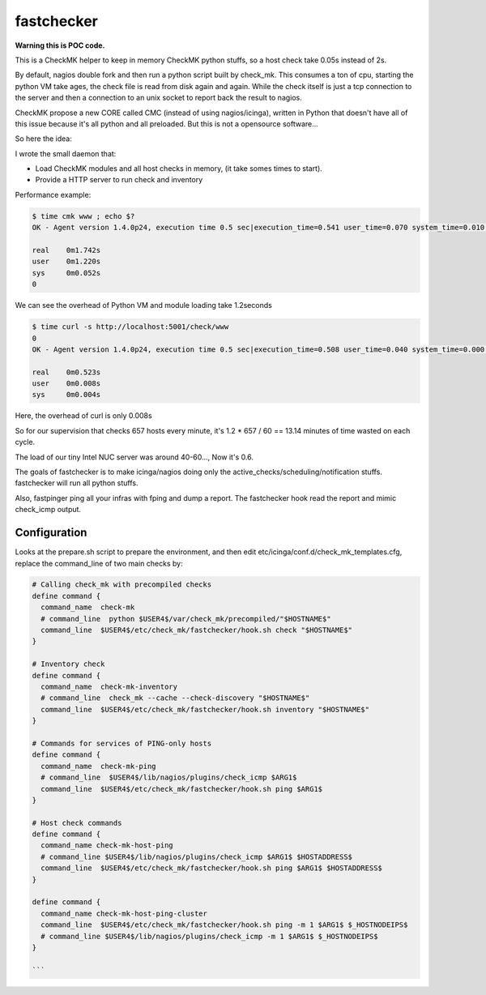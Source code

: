 fastchecker
===============

**Warning this is POC code.**

This is a CheckMK helper to keep in memory CheckMK python stuffs, so a host check take 0.05s instead of 2s.

By default, nagios double fork and then run a python script built by check_mk.
This consumes a ton of cpu, starting the python VM take ages, the check file is
read from disk again and again.  While the check itself is just a tcp
connection to the server and then a connection to an unix socket to report back
the result to nagios.

CheckMK propose a new CORE called CMC (instead of using nagios/icinga), written
in Python that doesn't have all of this issue because it's all python and all
preloaded. But this is not a opensource software...

So here the idea:

I wrote the small daemon that:

* Load CheckMK modules and all host checks in memory, (it take somes times to start).
* Provide a HTTP server to run check and inventory

Performance example:

.. code-block::

        $ time cmk www ; echo $?
        OK - Agent version 1.4.0p24, execution time 0.5 sec|execution_time=0.541 user_time=0.070 system_time=0.010 children_user_time=0.000 children_system_time=0.000 time_agent=0.464

        real    0m1.742s
        user    0m1.220s
        sys     0m0.052s
        0

We can see the overhead of Python VM and module loading take 1.2seconds

.. code-block::

        $ time curl -s http://localhost:5001/check/www
        0
        OK - Agent version 1.4.0p24, execution time 0.5 sec|execution_time=0.508 user_time=0.040 system_time=0.000 children_user_time=0.000 children_system_time=0.000 time_agent=0.464

        real    0m0.523s
        user    0m0.008s
        sys     0m0.004s

Here, the overhead of curl is only 0.008s

So for our supervision that checks 657 hosts every minute, it's 1.2 * 657 / 60 == 13.14 minutes of time wasted on each cycle.

The load of our tiny Intel NUC server was around 40-60..., Now it's 0.6.

The goals of fastchecker is to make icinga/nagios doing only the
active_checks/scheduling/notification stuffs. fastchecker will run all
python stuffs.

Also, fastpinger ping all your infras with fping and dump a report.
The fastchecker hook read the report and mimic check_icmp output.

Configuration
-------------

Looks at the prepare.sh script to prepare the environment, and then edit
etc/icinga/conf.d/check_mk_templates.cfg, replace the command_line of two main
checks by:

.. code-block::

        # Calling check_mk with precompiled checks
        define command {
          command_name  check-mk
          # command_line  python $USER4$/var/check_mk/precompiled/"$HOSTNAME$"
          command_line  $USER4$/etc/check_mk/fastchecker/hook.sh check "$HOSTNAME$"
        }

        # Inventory check
        define command {
          command_name  check-mk-inventory
          # command_line  check_mk --cache --check-discovery "$HOSTNAME$"
          command_line  $USER4$/etc/check_mk/fastchecker/hook.sh inventory "$HOSTNAME$"
        }

	# Commands for services of PING-only hosts
	define command {
	  command_name  check-mk-ping
	  # command_line  $USER4$/lib/nagios/plugins/check_icmp $ARG1$
	  command_line  $USER4$/etc/check_mk/fastchecker/hook.sh ping $ARG1$
	}

	# Host check commands
	define command {
	  command_name check-mk-host-ping
	  # command_line $USER4$/lib/nagios/plugins/check_icmp $ARG1$ $HOSTADDRESS$
	  command_line  $USER4$/etc/check_mk/fastchecker/hook.sh ping $ARG1$ $HOSTADDRESS$
	}

	define command {
	  command_name check-mk-host-ping-cluster
	  command_line  $USER4$/etc/check_mk/fastchecker/hook.sh ping -m 1 $ARG1$ $_HOSTNODEIPS$
	  # command_line $USER4$/lib/nagios/plugins/check_icmp -m 1 $ARG1$ $_HOSTNODEIPS$
	}

        ```
